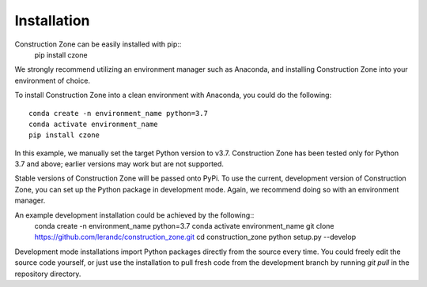 Installation
=================================

Construction Zone can be easily installed with pip::
    pip install czone

We strongly recommend utilizing an environment manager such as Anaconda, and 
installing Construction Zone into your environment of choice.

To install Construction Zone into a clean environment with Anaconda, you could
do the following::
    conda create -n environment_name python=3.7
    conda activate environment_name
    pip install czone


In this example, we manually set the target Python version to v3.7. 
Construction Zone has been tested only for Python 3.7 and above; earlier versions
may work but are not supported.

Stable versions of Construction Zone will be passed onto PyPi. To use the current,
development version of Construction Zone, you can set up the Python package in
development mode. Again, we recommend doing so with an environment manager.

An example development installation could be achieved by the following::
    conda create -n environment_name python=3.7
    conda activate environment_name
    git clone https://github.com/lerandc/construction_zone.git 
    cd construction_zone
    python setup.py --develop

Development mode installations import Python packages directly from the source
every time. You could freely edit the source code yourself, or just use the 
installation to pull fresh code from the development branch by running `git pull`
in the repository directory.
